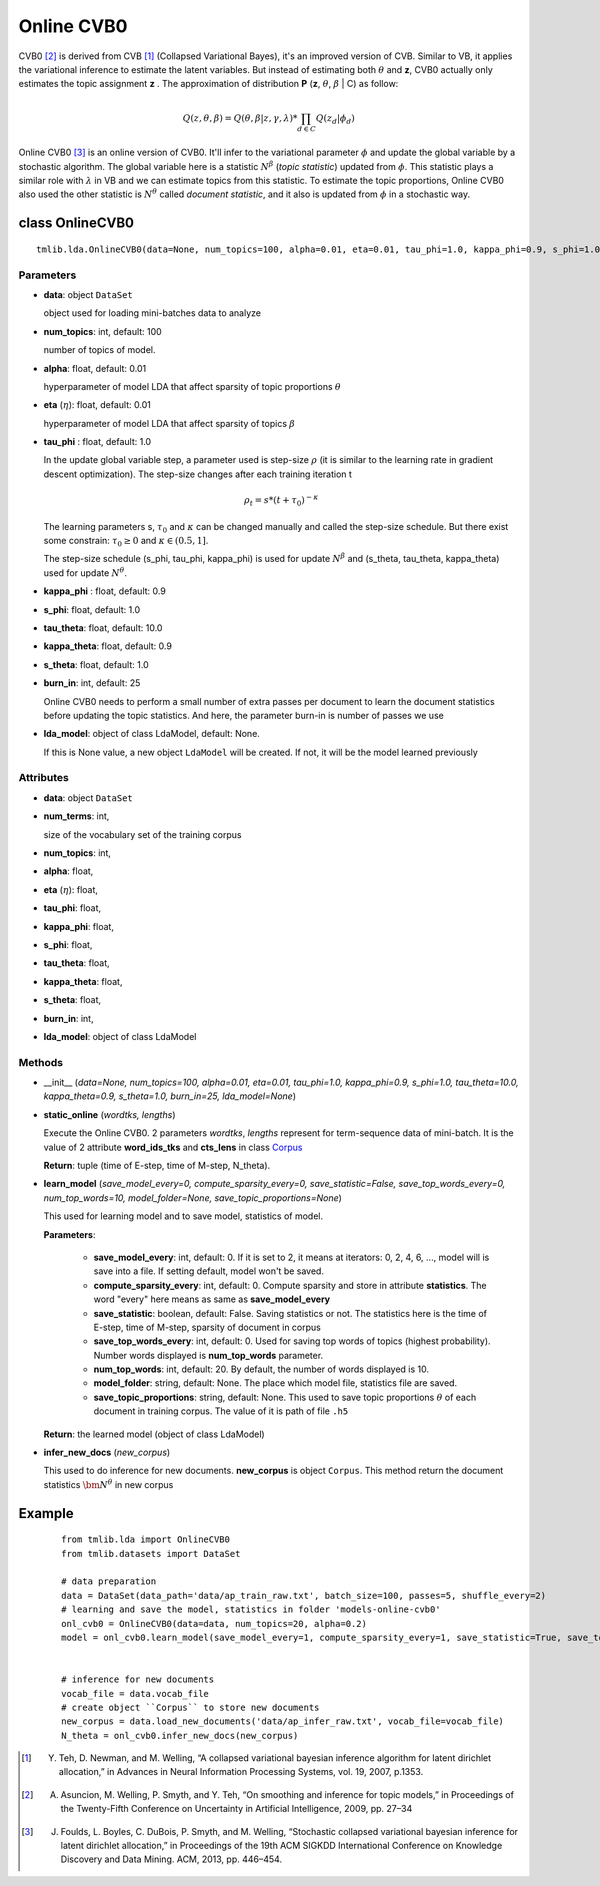===========
Online CVB0
===========

CVB0 [2]_ is derived from CVB [1]_ (Collapsed Variational Bayes), it's an improved version of CVB. Similar to VB, it applies the variational inference to estimate the latent variables. But instead of estimating both :math:`\theta` and **z**, CVB0 actually only estimates the topic assignment **z** . The approximation of distribution **P** (**z**, :math:`\theta`, :math:`\beta` | C) as follow:

.. math::

   Q(z, \theta, \beta) = Q(\theta, \beta | z, \gamma, \lambda) * \prod_{d \in C} Q(z_d | \phi_d)

Online CVB0 [3]_ is an online version of CVB0. It'll infer to the variational parameter :math:`\phi` and update the global variable by a stochastic algorithm. The global variable here is a statistic :math:`N^{\beta}` (`topic statistic`) updated from :math:`\phi`. This statistic plays a similar role with :math:`\lambda` in VB and we can estimate topics from this statistic. To estimate the topic proportions, Online CVB0 also used the other statistic is :math:`N^{\theta}` called `document statistic`, and it also is updated from :math:`\phi` in a stochastic way. 

--------------------------------------
class OnlineCVB0
--------------------------------------

::

  tmlib.lda.OnlineCVB0(data=None, num_topics=100, alpha=0.01, eta=0.01, tau_phi=1.0, kappa_phi=0.9, s_phi=1.0, tau_theta=10.0, kappa_theta=0.9, s_theta=1.0, burn_in=25, lda_model=None)

Parameters
==========

- **data**: object ``DataSet``

  object used for loading mini-batches data to analyze 

- **num_topics**: int, default: 100

  number of topics of model.

- **alpha**: float, default: 0.01

  hyperparameter of model LDA that affect sparsity of topic proportions :math:`\theta`

- **eta** (:math:`\eta`): float, default: 0.01 

  hyperparameter of model LDA that affect sparsity of topics :math:`\beta` 

- **tau_phi** : float, default: 1.0

  In the update global variable step, a parameter used is step-size :math:`\rho` (it is similar to the learning rate in gradient descent optimization). The step-size changes after each training iteration t

  .. math::

     \rho_t = s * (t + \tau_0)^{-\kappa}

  The learning parameters s, :math:`\tau_0` and :math:`\kappa` can be changed manually and called the step-size schedule. But there exist some constrain: :math:`\tau_0 \geq 0` and :math:`\kappa \in (0.5, 1]`. 

  The step-size schedule (s_phi, tau_phi, kappa_phi) is used for update :math:`N^{\beta}` and (s_theta, tau_theta, kappa_theta) used for update :math:`N^{\theta}`. 

- **kappa_phi** : float, default: 0.9

- **s_phi**: float, default: 1.0

- **tau_theta**: float, default: 10.0

- **kappa_theta**: float, default: 0.9

- **s_theta**: float, default: 1.0

- **burn_in**: int, default: 25

  Online CVB0 needs to perform a small number of extra passes per document to learn the document statistics before updating the topic statistics. And here, the parameter burn-in is number of passes we use

- **lda_model**: object of class LdaModel, default: None.

  If this is None value, a new object ``LdaModel`` will be created. If not, it will be the model learned previously

Attributes
==========

- **data**: object ``DataSet``

- **num_terms**: int,

  size of the vocabulary set of the training corpus

- **num_topics**: int, 

- **alpha**: float, 

- **eta** (:math:`\eta`): float, 

- **tau_phi**: float, 

- **kappa_phi**: float,

- **s_phi**: float, 

- **tau_theta**: float,

- **kappa_theta**: float,

- **s_theta**: float, 

- **burn_in**: int,

- **lda_model**: object of class LdaModel

Methods
=======

- __init__ (*data=None, num_topics=100, alpha=0.01, eta=0.01, tau_phi=1.0, kappa_phi=0.9, s_phi=1.0, tau_theta=10.0, kappa_theta=0.9, s_theta=1.0, burn_in=25, lda_model=None*)

- **static_online** (*wordtks, lengths*)

  Execute the Online CVB0. 2 parameters *wordtks*, *lengths* represent for term-sequence data of mini-batch. It is the value of 2 attribute **word_ids_tks** and **cts_lens** in class `Corpus`_

  **Return**: tuple (time of E-step, time of M-step, N_theta).  

- **learn_model** (*save_model_every=0, compute_sparsity_every=0, save_statistic=False, save_top_words_every=0, num_top_words=10, model_folder=None, save_topic_proportions=None*)

  This used for learning model and to save model, statistics of model. 

  **Parameters**:

    - **save_model_every**: int, default: 0. If it is set to 2, it means at iterators: 0, 2, 4, 6, ..., model will is save into a file. If setting default, model won't be saved.

    - **compute_sparsity_every**: int, default: 0. Compute sparsity and store in attribute **statistics**. The word "every" here means as same as **save_model_every**

    - **save_statistic**: boolean, default: False. Saving statistics or not. The statistics here is the time of E-step, time of M-step, sparsity of document in corpus

    - **save_top_words_every**: int, default: 0. Used for saving top words of topics (highest probability). Number words displayed is **num_top_words** parameter.

    - **num_top_words**: int, default: 20. By default, the number of words displayed is 10.

    - **model_folder**: string, default: None. The place which model file, statistics file are saved.

    - **save_topic_proportions**: string, default: None. This used to save topic proportions :math:`\theta` of each document in training corpus. The value of it is path of file ``.h5``  

  **Return**: the learned model (object of class LdaModel)

- **infer_new_docs** (*new_corpus*)

  This used to do inference for new documents. **new_corpus** is object ``Corpus``. This method return the document statistics :math:`\bm{N}^{\theta}` in new corpus

.. _Corpus: ../datasets.rst

-------
Example
-------

  ::

    from tmlib.lda import OnlineCVB0
    from tmlib.datasets import DataSet

    # data preparation
    data = DataSet(data_path='data/ap_train_raw.txt', batch_size=100, passes=5, shuffle_every=2)
    # learning and save the model, statistics in folder 'models-online-cvb0'
    onl_cvb0 = OnlineCVB0(data=data, num_topics=20, alpha=0.2)
    model = onl_cvb0.learn_model(save_model_every=1, compute_sparsity_every=1, save_statistic=True, save_top_words_every=1, model_folder='models-online-cvb0')
    

    # inference for new documents
    vocab_file = data.vocab_file
    # create object ``Corpus`` to store new documents
    new_corpus = data.load_new_documents('data/ap_infer_raw.txt', vocab_file=vocab_file)
    N_theta = onl_cvb0.infer_new_docs(new_corpus)

.. [1] Y. Teh, D. Newman, and M. Welling, “A collapsed variational bayesian inference algorithm for latent dirichlet allocation,” in Advances in Neural Information Processing Systems, vol. 19, 2007, p.1353.
.. [2] A. Asuncion, M. Welling, P. Smyth, and Y. Teh, “On smoothing and inference for topic models,” in Proceedings of the Twenty-Fifth Conference on Uncertainty in Artificial Intelligence, 2009, pp. 27–34
.. [3] J. Foulds, L. Boyles, C. DuBois, P. Smyth, and M. Welling, “Stochastic collapsed variational bayesian inference for latent dirichlet allocation,” in Proceedings of the 19th ACM SIGKDD International Conference on Knowledge Discovery and Data Mining. ACM, 2013, pp. 446–454.
